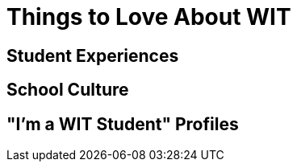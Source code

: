 = Things to Love About WIT

== Student Experiences 

== School Culture

== "I'm a WIT Student" Profiles
